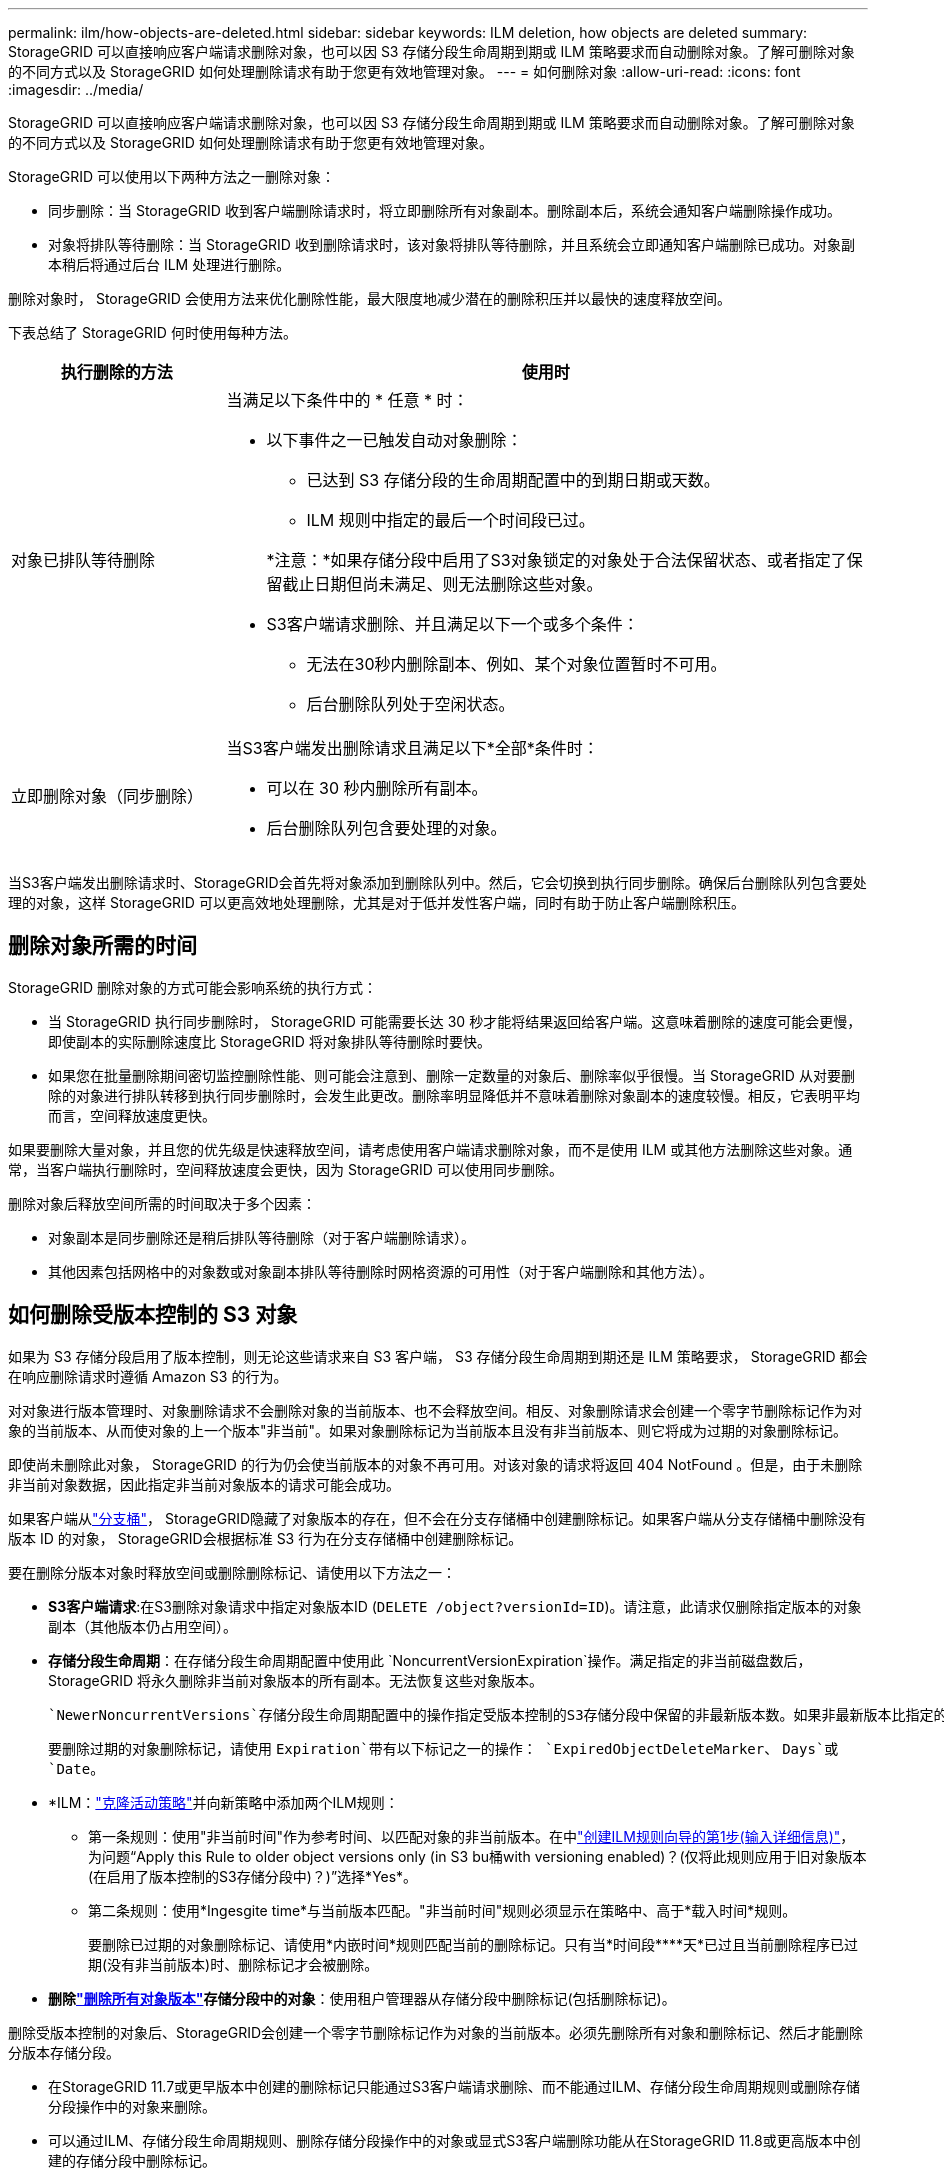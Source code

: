 ---
permalink: ilm/how-objects-are-deleted.html 
sidebar: sidebar 
keywords: ILM deletion, how objects are deleted 
summary: StorageGRID 可以直接响应客户端请求删除对象，也可以因 S3 存储分段生命周期到期或 ILM 策略要求而自动删除对象。了解可删除对象的不同方式以及 StorageGRID 如何处理删除请求有助于您更有效地管理对象。 
---
= 如何删除对象
:allow-uri-read: 
:icons: font
:imagesdir: ../media/


[role="lead"]
StorageGRID 可以直接响应客户端请求删除对象，也可以因 S3 存储分段生命周期到期或 ILM 策略要求而自动删除对象。了解可删除对象的不同方式以及 StorageGRID 如何处理删除请求有助于您更有效地管理对象。

StorageGRID 可以使用以下两种方法之一删除对象：

* 同步删除：当 StorageGRID 收到客户端删除请求时，将立即删除所有对象副本。删除副本后，系统会通知客户端删除操作成功。
* 对象将排队等待删除：当 StorageGRID 收到删除请求时，该对象将排队等待删除，并且系统会立即通知客户端删除已成功。对象副本稍后将通过后台 ILM 处理进行删除。


删除对象时， StorageGRID 会使用方法来优化删除性能，最大限度地减少潜在的删除积压并以最快的速度释放空间。

下表总结了 StorageGRID 何时使用每种方法。

[cols="1a,3a"]
|===
| 执行删除的方法 | 使用时 


 a| 
对象已排队等待删除
 a| 
当满足以下条件中的 * 任意 * 时：

* 以下事件之一已触发自动对象删除：
+
** 已达到 S3 存储分段的生命周期配置中的到期日期或天数。
** ILM 规则中指定的最后一个时间段已过。


+
*注意：*如果存储分段中启用了S3对象锁定的对象处于合法保留状态、或者指定了保留截止日期但尚未满足、则无法删除这些对象。

* S3客户端请求删除、并且满足以下一个或多个条件：
+
** 无法在30秒内删除副本、例如、某个对象位置暂时不可用。
** 后台删除队列处于空闲状态。






 a| 
立即删除对象（同步删除）
 a| 
当S3客户端发出删除请求且满足以下*全部*条件时：

* 可以在 30 秒内删除所有副本。
* 后台删除队列包含要处理的对象。


|===
当S3客户端发出删除请求时、StorageGRID会首先将对象添加到删除队列中。然后，它会切换到执行同步删除。确保后台删除队列包含要处理的对象，这样 StorageGRID 可以更高效地处理删除，尤其是对于低并发性客户端，同时有助于防止客户端删除积压。



== 删除对象所需的时间

StorageGRID 删除对象的方式可能会影响系统的执行方式：

* 当 StorageGRID 执行同步删除时， StorageGRID 可能需要长达 30 秒才能将结果返回给客户端。这意味着删除的速度可能会更慢，即使副本的实际删除速度比 StorageGRID 将对象排队等待删除时要快。
* 如果您在批量删除期间密切监控删除性能、则可能会注意到、删除一定数量的对象后、删除率似乎很慢。当 StorageGRID 从对要删除的对象进行排队转移到执行同步删除时，会发生此更改。删除率明显降低并不意味着删除对象副本的速度较慢。相反，它表明平均而言，空间释放速度更快。


如果要删除大量对象，并且您的优先级是快速释放空间，请考虑使用客户端请求删除对象，而不是使用 ILM 或其他方法删除这些对象。通常，当客户端执行删除时，空间释放速度会更快，因为 StorageGRID 可以使用同步删除。

删除对象后释放空间所需的时间取决于多个因素：

* 对象副本是同步删除还是稍后排队等待删除（对于客户端删除请求）。
* 其他因素包括网格中的对象数或对象副本排队等待删除时网格资源的可用性（对于客户端删除和其他方法）。




== 如何删除受版本控制的 S3 对象

如果为 S3 存储分段启用了版本控制，则无论这些请求来自 S3 客户端， S3 存储分段生命周期到期还是 ILM 策略要求， StorageGRID 都会在响应删除请求时遵循 Amazon S3 的行为。

对对象进行版本管理时、对象删除请求不会删除对象的当前版本、也不会释放空间。相反、对象删除请求会创建一个零字节删除标记作为对象的当前版本、从而使对象的上一个版本"非当前"。如果对象删除标记为当前版本且没有非当前版本、则它将成为过期的对象删除标记。

即使尚未删除此对象， StorageGRID 的行为仍会使当前版本的对象不再可用。对该对象的请求将返回 404 NotFound 。但是，由于未删除非当前对象数据，因此指定非当前对象版本的请求可能会成功。

如果客户端从link:../tenant/what-is-branch-bucket.html["分支桶"]， StorageGRID隐藏了对象版本的存在，但不会在分支存储桶中创建删除标记。如果客户端从分支存储桶中删除没有版本 ID 的对象， StorageGRID会根据标准 S3 行为在分支存储桶中创建删除标记。

要在删除分版本对象时释放空间或删除删除标记、请使用以下方法之一：

* *S3客户端请求*:在S3删除对象请求中指定对象版本ID (`DELETE /object?versionId=ID`)。请注意，此请求仅删除指定版本的对象副本（其他版本仍占用空间）。
* *存储分段生命周期*：在存储分段生命周期配置中使用此 `NoncurrentVersionExpiration`操作。满足指定的非当前磁盘数后， StorageGRID 将永久删除非当前对象版本的所有副本。无法恢复这些对象版本。
+
 `NewerNoncurrentVersions`存储分段生命周期配置中的操作指定受版本控制的S3存储分段中保留的非最新版本数。如果非最新版本比指定的版本多 `NewerNoncurrentVersions`、则在非当前天数值已过时、StorageGRID将删除旧版本。此 `NewerNoncurrentVersions`阈值将覆盖ILM提供的生命周期规则、这意味着、如果ILM请求删除版本在阈值内的非当前对象、则会保留此对象 `NewerNoncurrentVersions`。

+
要删除过期的对象删除标记，请使用 `Expiration`带有以下标记之一的操作： `ExpiredObjectDeleteMarker`、 `Days`或 `Date`。

* *ILM：link:creating-ilm-policy.html["克隆活动策略"]并向新策略中添加两个ILM规则：
+
** 第一条规则：使用"非当前时间"作为参考时间、以匹配对象的非当前版本。在中link:create-ilm-rule-enter-details.html["创建ILM规则向导的第1步(输入详细信息)"]，为问题“Apply this Rule to older object versions only (in S3 bu桶with versioning enabled)？(仅将此规则应用于旧对象版本(在启用了版本控制的S3存储分段中)？)”选择*Yes*。
** 第二条规则：使用*Ingesgite time*与当前版本匹配。"非当前时间"规则必须显示在策略中、高于*载入时间*规则。
+
要删除已过期的对象删除标记、请使用*内嵌时间*规则匹配当前的删除标记。只有当*时间段****天*已过且当前删除程序已过期(没有非当前版本)时、删除标记才会被删除。



* *删除link:../tenant/deleting-s3-bucket-objects.html["删除所有对象版本"]存储分段中的对象*：使用租户管理器从存储分段中删除标记(包括删除标记)。


删除受版本控制的对象后、StorageGRID会创建一个零字节删除标记作为对象的当前版本。必须先删除所有对象和删除标记、然后才能删除分版本存储分段。

* 在StorageGRID 11.7或更早版本中创建的删除标记只能通过S3客户端请求删除、而不能通过ILM、存储分段生命周期规则或删除存储分段操作中的对象来删除。
* 可以通过ILM、存储分段生命周期规则、删除存储分段操作中的对象或显式S3客户端删除功能从在StorageGRID 11.8或更高版本中创建的存储分段中删除标记。


.相关信息
* link:../s3/index.html["使用S3 REST API"]
* link:example-4-ilm-rules-and-policy-for-s3-versioned-objects.html["示例 4 ： S3 版本对象的 ILM 规则和策略"]

